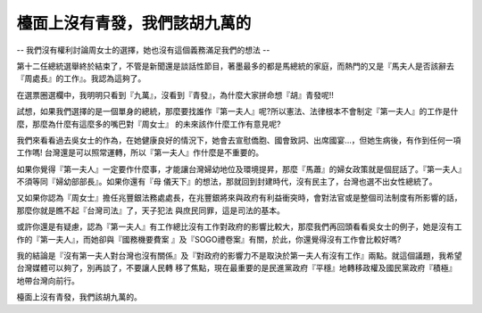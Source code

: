 檯面上沒有青發，我們該胡九萬的
================================================================================

-- 我們沒有權利討論周女士的選擇，她也沒有這個義務滿足我們的想法 --

第十二任總統選舉終於結束了，不管是新聞還是談話性節目，著墨最多的都是馬總統的家庭，而熱門的又是『馬夫人是否該辭去『周處長』的工作』。我認為這夠了。

在選票圈選欄中，我明明只看到『九萬』，沒看到『青發』，為什麼大家拼命想『胡』青發呢!!

試想，如果我們選擇的是一個單身的總統，那麼要找誰作『第一夫人』呢?所以憲法、法律根本不會制定『第一夫人』的工作是什麼，那麼為什麼有這麼多的嘴巴對『周女士』
的未來該作什麼工作有意見呢?

我們來看看過去吳女士的作為，在她健康良好的情況下，她會去宣慰僑胞、國會致詞、出席國宴…，但她生病後，有作到任何一項工作嗎!
台灣還是可以照常運轉，所以『第一夫人』作什麼是不重要的。

如果你覺得『第一夫人』一定要作什麼事，才能讓台灣婦幼地位及環境提昇，那麼『馬蕭』的婦女政策就是個屁話了。『第一夫人』不須等同『婦幼部部長』。如果你還有『母
儀天下』的想法，那就回到封建時代，沒有民主了，台灣也選不出女性總統了。

又如果你認為『周女士』擔任兆豐銀法務處處長，在兆豐銀將來與政府有利益衝突時，會對法官或是整個司法制度有所影響的話，那麼你就是瞧不起『台灣司法』了，天子犯法
與庶民同罪，這是司法的基本。

或許你還是有疑慮，認為『第一夫人』有工作總比沒有工作對政府的影響比較大，那麼我們再回頭看看吳女士的例子，她是沒有工作的『第一夫人』，而她卻與『國務機要費案
』及『SOGO禮卷案』有關，於此，你還覺得沒有工作會比較好嗎?

我的結論是『沒有第一夫人對台灣也沒有關係』及『對政府的影響力不是取決於第一夫人有沒有工作』兩點。就這個議題，我希望台灣媒體可以夠了，別再談了，不要讓人民轉
移了焦點，現在最重要的是民進黨政府『平穩』地轉移政權及國民黨政府『積極』地帶台灣向前行。

檯面上沒有青發，我們該胡九萬的。

.. author:: default
.. categories:: chinese
.. tags:: election, politic
.. comments::